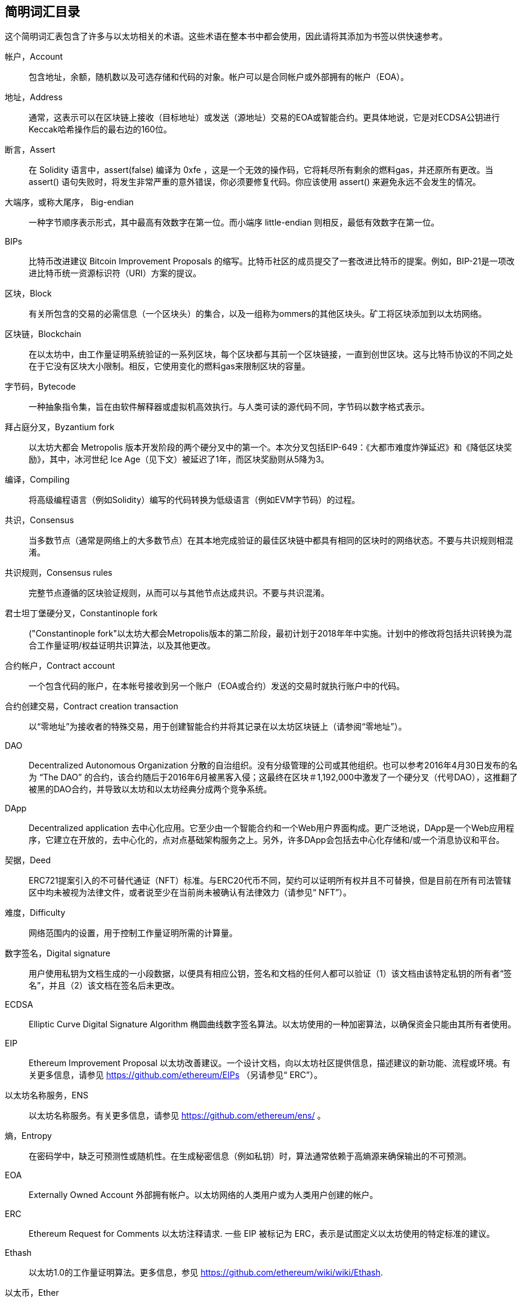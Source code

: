 [preface]
== 简明词汇目录

这个简明词汇表包含了许多与以太坊相关的术语。这些术语在整本书中都会使用，因此请将其添加为书签以供快速参考。

帐户，Account::
((("account","defined")))包含地址，余额，随机数以及可选存储和代码的对象。帐户可以是合同帐户或外部拥有的帐户（EOA）。

地址，Address::
((("addresses","defined")))通常，这表示可以在区块链上接收（目标地址）或发送（源地址）交易的EOA或智能合约。更具体地说，它是对ECDSA公钥进行Keccak哈希操作后的最右边的160位。

断言，Assert::
((("assert function","defined")))在 Solidity 语言中，+assert(false)+ 编译为 +0xfe+ ，这是一个无效的操作码，它将耗尽所有剩余的燃料gas，并还原所有更改。当 +assert()+ 语句失败时，将发生非常严重的意外错误，你必须要修复代码。你应该使用 +assert()+ 来避免永远不会发生的情况。

大端序，或称大尾序， Big-endian::
((("big-endian, defined")))一种字节顺序表示形式，其中最高有效数字在第一位。而小端序 little-endian 则相反，最低有效数字在第一位。

BIPs::
((("比特币改进建议的 (BIPs)")))比特币改进建议 Bitcoin Improvement Proposals 的缩写。比特币社区的成员提交了一套改进比特币的提案。例如，BIP-21是一项改进比特币统一资源标识符（URI）方案的提议。

区块，Block::
((("block, defined")))有关所包含的交易的必需信息（一个区块头）的集合，以及一组称为ommers的其他区块头。矿工将区块添加到以太坊网络。

区块链，Blockchain::
((("blockchain","defined")))在以太坊中，由工作量证明系统验证的一系列区块，每个区块都与其前一个区块链接，一直到创世区块。这与比特币协议的不同之处在于它没有区块大小限制。相反，它使用变化的燃料gas来限制区块的容量。

字节码，Bytecode::
((("bytecode", seealso="EVM bytecode")))一种抽象指令集，旨在由软件解释器或虚拟机高效执行。与人类可读的源代码不同，字节码以数字格式表示。

拜占庭分叉，Byzantium fork::
((("Byzantium fork"))) 以太坊大都会 Metropolis 版本开发阶段的两个硬分叉中的第一个。本次分叉包括EIP-649：《大都市难度炸弹延迟》和《降低区块奖励》，其中，冰河世纪 Ice Age（见下文）被延迟了1年，而区块奖励则从5降为3。

编译，Compiling::
((("compiling","defined"))) 将高级编程语言（例如Solidity）编写的代码转换为低级语言（例如EVM字节码）的过程。

共识，Consensus::
((("consensus","defined")))当多数节点（通常是网络上的大多数节点）在其本地完成验证的最佳区块链中都具有相同的区块时的网络状态。不要与共识规则相混淆。

共识规则，Consensus rules::
((("consensus rules")))完整节点遵循的区块验证规则，从而可以与其他节点达成共识。不要与共识混淆。

君士坦丁堡硬分叉，Constantinople fork::
((("Constantinople fork"))以太坊大都会Metropolis版本的第二阶段，最初计划于2018年年中实施。计划中的修改将包括共识转换为混合工作量证明/权益证明共识算法，以及其他更改。

合约帐户，Contract account::
((("contract accounts","defined")))((("smart contracts","defined")))一个包含代码的账户，在本帐号接收到另一个账户（EOA或合约）发送的交易时就执行账户中的代码。

合约创建交易，Contract creation transaction::
((("contract creation transaction")))以“零地址”为接收者的特殊交易，用于创建智能合约并将其记录在以太坊区块链上（请参阅“零地址”）。

DAO::
((("DAO (Decentralized Autonomous Organization)","defined"))) Decentralized Autonomous Organization 分散的自治组织。没有分级管理的公司或其他组织。也可以参考2016年4月30日发布的名为 “The DAO” 的合约，该合约随后于2016年6月被黑客入侵；这最终在区块＃1,192,000中激发了一个硬分叉（代号DAO），这推翻了被黑的DAO合约，并导致以太坊和以太坊经典分成两个竞争系统。

DApp::
((("DApps (decentralized applications)","defined")))Decentralized application 去中心化应用。它至少由一个智能合约和一个Web用户界面构成。更广泛地说，DApp是一个Web应用程序，它建立在开放的，去中心化的，点对点基础架构服务之上。另外，许多DApp会包括去中心化存储和/或一个消息协议和平台。

契据，Deed::
((("deed","defined")))ERC721提案引入的不可替代通证（NFT）标准。与ERC20代币不同，契约可以证明所有权并且不可替换，但是目前在所有司法管辖区中均未被视为法律文件，或者说至少在当前尚未被确认有法律效力（请参见“ NFT”）。

难度，Difficulty::
((("difficulty setting")))网络范围内的设置，用于控制工作量证明所需的计算量。

数字签名，Digital signature::
((("digital signatures","defined"))) 用户使用私钥为文档生成的一小段数据，以便具有相应公钥，签名和文档的任何人都可以验证（1）该文档由该特定私钥的所有者“签名”，并且（2）该文档在签名后未更改。

ECDSA::
((("Elliptic Curve Digital Signature Algorithm (ECDSA)","defined")))Elliptic Curve Digital Signature Algorithm 椭圆曲线数字签名算法。以太坊使用的一种加密算法，以确保资金只能由其所有者使用。

EIP::
((("EIPs (Ethereum Improvement Proposals)","defined")))Ethereum Improvement Proposal 以太坊改善建议。一个设计文档，向以太坊社区提供信息，描述建议的新功能、流程或环境。有关更多信息，请参见 https://github.com/ethereum/EIPs （另请参见“ ERC”）。

以太坊名称服务，ENS::
((("ENS (Ethereum Name Service)")))以太坊名称服务。有关更多信息，请参见 https://github.com/ethereum/ens/ 。

熵，Entropy::
((("entropy","defined")))在密码学中，缺乏可预测性或随机性。在生成秘密信息（例如私钥）时，算法通常依赖于高熵源来确保输出的不可预测。

EOA::
((("EOA (Externally Owned Account)","defined")))Externally Owned Account 外部拥有帐户。以太坊网络的人类用户或为人类用户创建的帐户。

ERC::
((("ERC (Ethereum Request for Comments)", seealso="EIPs (Ethereum Improvement Proposals)")))Ethereum Request for Comments 以太坊注释请求. 一些 EIP 被标记为 ERC，表示是试图定义以太坊使用的特定标准的建议。

Ethash::
((("Ethash")))以太坊1.0的工作量证明算法。更多信息，参见 https://github.com/ethereum/wiki/wiki/Ethash.

以太币，Ether::
((("Ether (cryptocurrency)")))以太坊生态系统使用的原生加密货币，涵盖执行智能合约时的燃料gas成本。它的符号是Ξ，希腊大写的Xi字符。

事件，Event::
((("events","defined"))) 事件允许使用EVM的日志工具，DApp可以监听这些事件，并通过它们来调用用户界面中JavaScript回调函数。更多信息，参见 http://solidity.readthedocs.io/en/develop/contracts.html#events.

以太坊虚拟机，EVM::
((("EVM (Ethereum Virtual Machine)","defined"))) 以太坊虚拟机。一个基于堆栈的虚拟机，它执行字节码。在以太坊中，执行模型指定在给定一系列字节码指令和少量元数据的情况下如何更改系统状态。这是通过虚拟状态机的正式模型指定的。

EVM汇编语言，EVM assembly language::
((("EVM assembly language")))一种便于人们阅读的EVM字节码的形式。

后备函数，Fallback function::
((("fallback function")))在没有数据或声明的函数名称的情况下调用的默认函数。

水龙头，Faucet::
((("faucet, defined")))可以在测试网上自动分发免费测试币的服务。

Finney::
((("finney")))以太坊系统中货币单位。 1 finney = 10^15^ wei, 10^3^ finney = 1 ether。

分叉，Fork::
((("forks")))协议更改而导致替代链出现，或者在挖掘过程中两个潜在区块路径出现暂时的差异。


前线，Frontier::
((("Frontier")))前线，也被译为边境，以太坊的初始测试开发阶段，从2015年7月持续到2016年3月。

Ganache::
((("Ganache","defined")))一个私有以太坊区块链，可用于运行测试，执行命令和检查状态，同时控制区块链的运行方式。

燃料，Gas::
((("gas","defined")))在以太坊中用于执行智能合约的虚拟燃料。 EVM使用一种计费机制来测量燃料gas消耗并限制计算资源的消耗（请参阅“图灵完备”）。

燃料gas上限，Gas limit::
((("gas limit")))交易或区块可能使用的最大燃料gas量。

加文·伍德，Gavin Wood::
((("Wood, Dr. Gavin")))英国程序员，以太坊的联合创始人和前任首席技术官。 2014年8月，他提出了Solidity，一种用于编写智能合约的面向合约的编程语言。

创世区块， Genesis block::
((("genesis block")))区块链中的第一个块，用于初始化特定的网络及其加密货币。

Geth::
((("Geth (Go-Ethereum)","defined"))) Go Ethereum。用Go语言编写的以太坊协议最重要的实现之一。

硬分叉，Hard fork::
((("hard forks")))区块链中的永久分叉；也称为硬分叉的变化。通常会发生在区块链软件升级后，未升级的节点无法验证已升级节点创建的区块，即未升级节点无法遵循更新的共识规则。不要与分叉，软分叉，软件分叉或Git分叉相混淆。

哈希，Hash::
((("hash, defined")))又译成散列或者杂凑，由哈希函数产生的可变大小输入的定长指纹。

硬件钱包，HD wallet::
((("hierarchical deterministic wallets (BIP-32/BIP-44)","defined")))使用分层确定性（HD）密钥创建和传输协议（BIP-32）的钱包。

硬件钱包的种子，HD wallet seed::
((("HD wallet seed")))((("seeds", seealso="root seeds")))用于生成HD钱包的主私钥和主链代码的值。钱包种子可以用助记词来表示，使人类更容易复制，备份和还原私钥。

家园，Homestead::
((("Homestead")))以太坊的第二个开发阶段，于2016年3月在1,150,000区块启动。

ICAP::
((("ICAP (Inter-exchange Client Address Protocol)")))((("Inter-exchange Client Address Protocol (ICAP)")))Inter-exchange Client Address Protocol 交换客户端地址协议。一种与国际银行帐号（IBAN）编码部分兼容的以太坊地址编码，为以太坊地址提供通用，校验和且可互操作的编码。 ICAP地址使用新的IBAN伪国家代码：XE，表示“扩展的以太坊”，用于非管辖性货币（例如XBT，XRP，XCP）。

冰河世纪，Ice Age::
((("Ice Age")))以太坊的硬分叉在＃200,000区块处引入了指数难度增加（又名难度炸弹，Difficulty Bomb），促使人们转向权益证明。

IDE::
((("IDE (Integrated Development Environment)")))((("Integrated Development Environment (IDE)")))集成开发环境的缩写。通常将代码编辑器，编译器，运行时和调试器结合在一起的用户界面。

不可变的部署代码问题，Immutable deployed code problem::
((("immutable deployed code problem")))智能合约（或库的）代码一旦部署到了区块链上，该代码就无法改变。标准软件开发过程需要能够修复可能的错误并添加新功能，因此这种部署后无法改变的特性对智能合约开发构成了挑战。

内部交易（也称为“消息”），Internal transaction (also "message")::
((("internal transaction (message)")))从合约帐户发送到另一个合约帐户或EOA的交易。

星际文件系统，IPFS::
((("IPFS (InterPlanetary File System)")))星际文件系统。一种协议，网络和开源项目，旨在创建一种内容可寻址的，用于在分布式文件系统中存储和共享超媒体的点对点方法。

KDF::
((("key derivation function (KDF)")))Key Derivation Function。也称为“密码扩展算法”，密钥库格式使用它通过重复对密码短语进行哈希来防止对密码短语进行暴力破解，以及防止字典和彩虹表攻击。

Keccak-256::
((("Keccak-256 hash function")))以太坊中使用的加密哈希函数库。 Keccak-256就是NIST标准化库SHA-3所使用的库。

密钥库文件，Keystore file::
((("keystore file")))一个JSON编码的文件，包含一个（随机生成的）私钥，并通过密码短语进行了加密，以提高安全性。

LevelDB::
((("LevelDB")))一种开源的轻型磁盘键值存储数据库，具有单一用途，许多平台目前在使用它。

库合约，Library::
((("library contract")))一种特殊类型的合约，它没有支付功能，没有备用功能，也没有数据存储。因此，它不能接收或容纳以太币或存储数据。库合约可以用作先前部署的代码，其他合约可以调用该代码进行只读计算。

轻量级客户端，Lightweight client::
((("light/lightweight client")))一种以太坊客户端，它不存储区块链的本地副本，也不参与区块和交易的验证。它提供了钱包的功能，可以创建和广播交易。

默克尔帕特里夏树，Merkle Patricia Tree::
((("Merkle Patricia Tree")))以太坊中用于有效存储键-值对的数据结构。

信息，Message::
((("message, defined")))一个仅在EVM内部发送的无需序列化的交易。

信息调用，Message call::
((("message call")))将消息从一个帐户传递到另一个帐户的行为。如果目标帐户与EVM代码相关联，则将以该对象的状态启动VM，并执行该消息。

METoken::
((("METoken (Mastering Ethereum Token)","defined")))精通以太坊通证。本书中用于演示的ERC20通证。

大都会，Metropolis::
((("Metropolis")))以太坊的第三个开发阶段，于2017年10月启动。


矿工，Miner::
((("miners")))通过重复 pass:[<span class="keep-together">散列运算 </span>]为新块找到有效的工作量证明的网络节点。

Mist::
((("Mist (browser-based wallet)")))((("wallets","Mist")))第一个启用以太坊的浏览器，由以太坊基金会构建。它包含一个基于浏览器的钱包，这是ERC20通证标准的第一个实现（ERC20的作者Fabian Vogelsteller，也是Mist的主要开发者）。Mist也是第一个引入camelCase校验和的钱包（EIP-55；请参见<<EIP55>>）。 Mist运行一个完整的节点，并提供完整的DApp浏览器，并支持基于Swarm的存储和ENS地址。

网络，Network::
((("networks (Ethereum)","defined")))((("networks (Ethereum)","MetaMask and")))指的是以太坊网络，一个传播交易和包含交易的区块到每个以太坊节点（网络参与者）的对等网络。

非同质化代币，NFT::
((("nonfungible tokens (NFTs)","defined")))非同质化代币non-fungible token（也称为“契约”）。这是ERC721提案引入的通证标准。可以跟踪和交易NFT，但是每个通证都是唯一且不同的；它们不能像ERC20通证那样互换。 NFT可以代表数字资产或实物资产的所有权。

节点，Node::
((("node","defined")))参与以太坊网络的客户端软件。

随机数，Nonce::
((("nonces","defined")))在密码学中，只能使用一次的值。以太坊使用的随机数有两种类型：帐户随机数是每个帐户中的交易计数器，用于防止重放攻击；工作量证明随机数是一个区块中用于满足工作量证明的随机值。

叔区块，Ommer::
((("ommer, defined")))一个祖区块的子区块，其本身不是祖区块。它的产生过程如下，当一个矿工找到一个有效的区块时，另一个矿工可能已经发布了一个竞争区块，该区块被添加到了区块链的尖端。与比特币不同，以太坊中的孤立区块可以作为新的区块包含在新区块中并获得部分区块奖励。术语“ommer”是一个性别中立的术语，用于描述父母的兄弟姐妹，但是有时也通称为“叔”。

Parity::
((("Parity","defined"))) 以太坊客户软件最重要的可交互实现之一。

私钥，Private key::
请参阅“密钥secret key”。

权益证明，Proof of stake (PoS)::
((("proof of stake (PoS)","defined")))一种方法，通过该方法，加密货币区块链协议旨在实现分布式共识。 PoS要求用户证明一定数量的加密货币（它们在网络中的“利益”）的所有权，以便能够参与交易的验证。

工作量证明，Proof of work (PoW)::
((("proof of work (PoW)","defined")))需要大量计算才能找到的一条数据（证明）。在以太坊中，矿工必须找到符合全网难度目标的Ethash算法的数值解决方案。

公钥，Public key::
((("public keys","defined")))一个数字，通过单向功能从私钥中得出，可以公开共享，任何人都可以使用它来验证使用相应私钥进行的数字签名。

收据，Receipt::
((("receipt, defined")))以太坊客户端返回的代表特定交易结果的数据，包括交易的哈希值，其区块号，使用的燃料gas量，如果是部署智能合约的交易，那么会包含新生成合约的地址。

重入攻击，Re-entrancy attack::
((("reentrancy attacks","defined")))一种网络安全攻击方式，由攻击者的智能合约调用受害者的智能合约函数完成。这种方式使得受害者在执行过程中递归地再次调用攻击者的合约。比如，这种方式可能会跳过受害合约中更新余额或计算提款金额的部分而导致受害合约中的资金被盗。

激励，Reward::
((("reward, defined")))在每个新区块中生成的以太币数量，作为网络对完成工作量证明的矿工的奖励。

递归长度前缀，RLP::
((("Recursive Length Prefix (RLP)")))((("RLP (Recursive Length Prefix)")))Recursive Length Prefix 递归长度前缀。以太坊开发人员设计的一种编码标准，用于对任意复杂度和长度的对象（数据结构）进行编码和序列化。

中本聪，Satoshi Nakamoto::
((("Satoshi Nakamoto")))设计比特币及其原始实现比特币系统的个人或团队的名字。作为实现的一部分，他们也设计了第一个区块链。在这个过程中，他们是第一个解决数字货币的双重支付问题的。他们的真实身份至今仍是个谜。

私钥，Secret key (又名 private key)::
((("private keys","defined")))((("secret keys", seealso="private keys")))一个具有足够长度的随机数。以太坊用户通过它产生一个数字签名（请参阅“公钥”，“地址”，“ ECDSA”）。

宁静，Serenity::
((("Serenity")))以太坊的第四个也是最后一个发展阶段。Serenity 尚未计划发布日期。

Serpent::
((("Serpent")))一种过程（命令式）智能合约编程语言，其语法类似于Python。

SHA::
((("SHA (Secure Hash Algorithm)")))Secure Hash Algorithm 安全哈希算法的缩写。美国国家标准技术研究院（NIST）发布的一系列加密哈希函数。

单例，Singleton::
((("singleton")))计算机编程术语（一种常见的设计模式），描述了只能存在一个实例的对象。

智能合约，Smart contract::
((("smart contracts","defined")))本书中指在可以在以太坊计算基础设施上执行的程序。

Solidity::
((("Solidity","defined")))一种过程式（命令式）编程语言，其语法类似于JavaScript，C++ 或 Java。以太坊智能合约的最流行和最常用的语言。由加文·伍德（Gavin Wood）博士（本书的合著者）创建。

Solidity内联汇编，Solidity inline assembly::
((("inline assembly","defined")))((("Solidity inline assembly")))Solidity程序中的EVM汇编语言。 Solidity对内联汇编的支持使编写某些操作更加容易。

伪龙，Spurious Dragon::
((("Spurious Dragon")))以太坊区块链的硬分叉，发生在区块＃2,675,000，以解决更多拒绝服务攻击向量和清除状态（另请参见“Tangerine Whistle”）。此外，还提供了重放攻击保护机制。

Swarm::
((("Swarm","defined")))一个分布式（P2P）存储网络，与Web3和Whisper一起用于构建DApp。

萨博，Szabo::
((("szabo, defined")))以太坊系统中货币单位。 1 szabo = 10^12^ wei，10^6^ szabo = 1 ether。是为了致敬尼克·萨博（Nick Szabo），计算机科学家，法学家及密码学家，以数字合约和数字货币的研究而闻名。萨博创建了“智能合同”这个词和概念，最初创建目的是将他所谓的“高度演进”的合同法和惯例算法设计成互联网上陌生人之间的电子商务协议。

Tangerine Whistle::
((("Tangerine Whistle")))以太坊区块链的硬分叉，发生在区块2,463,000，以更改某些I/O密集型操作的gas计算并清除拒绝服务的累积状态攻击，利用了这些行动的低耗气成本。

测试网，Testnet::
((("testnet","defined")))“测试网络”的简称，用于模拟以太坊主网络行为的网络。

交易，Transaction::
((("transactions","defined")))由一个原始帐户签名后，提交给以太坊区块链的数据，其目标是一个特定的地址。交易中包含元数据，例如该交易的燃料gas限额。

Truffle::
((("Truffle","defined")))最常用的以太坊开发框架之一。包含一些 NodeJS 包，可以使用 Node Package Manager (NPM) 安装。

图灵完备，Turing complete::
((("Turing completeness","defined")))以英国数学家和计算机科学家艾伦图灵 Alan Turing 命名的概念：一个可以按一定规则进行数据处理（例如计算机的指令集，编程语言或细胞自动机）的系统，如果可以用来模拟任何图灵机，则称其为“图灵完备”或“通用计算”。

维塔里克·布特林，Vitalik Buterin::
((("Buterin, Vitalik")))俄罗斯裔加拿大程序员和作家，被称为以太坊和  _Bitcoin Magazine_ 的共同创始人。

Vyper::
((("Vyper","defined")))一种高级编程语言，类似于Serpent，具有类似Python的语法。旨在更接近纯功能语言。由Vitalik Buterin创建。

钱包，Wallet::
((("wallets","defined")))一种帮助用户持有密钥的软件。用于访问和控制以太坊账户并与智能合约进行交互。密钥不必存储在钱包中，而是可以从脱机存储（例如存储卡或纸质）中检索以提高安全性。尽管名称如此，钱包从不存储实际的硬币或代币。

Web3::
((("web3", seealso="DApps")))互联网网络的第三个版本。 Web3由Gavin Wood博士首先提出，代表了互联网应用程序的新视野和新焦点：从集中拥有和管理的应用程序，到基于分布式协议构建的应用程序。

维，也译为微，Wei::
((("wei, defined")))以太坊系统中货币的最小单位。 10^18^ 维 wei = 1 以太 ether。

低语系统，Whisper::
(("Whisper")))以太坊提供的一个分布式（P2P）消息服务。它可以与 Web3 和 Swarm 一起用于构建 DApp。

零地址，Zero address::
((("zero address","defined")))一个特殊的以太坊地址，完全由零组成，被指定为创建智能合约交易的目标地址。